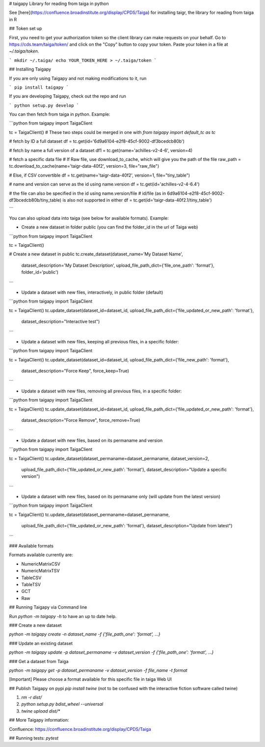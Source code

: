 # taigapy
Library for reading from taiga in python

See [here](https://confluence.broadinstitute.org/display/CPDS/Taiga) for installing taigr, the library for reading from taiga in R

## Token set up

First, you need to get your authorization token so the client library can make requests on your behalf. Go to https://cds.team/taiga/token/ and click on the "Copy" button to copy your token. Paste your token in a file at `~/.taiga/token`.

```
mkdir ~/.taiga/
echo YOUR_TOKEN_HERE > ~/.taiga/token
```

## Installing Taigapy

If you are only using Taigapy and not making modifications to it, run

```
pip install taigapy
```

If you are developing Taigapy, check out the repo and run

```
python setup.py develop
```

You can then fetch from taiga in python.  Example:

```python
from taigapy import TaigaClient

tc = TaigaClient() # These two steps could be merged in one with `from taigapy import default_tc as tc`

# fetch by ID a full dataset
df = tc.get(id='6d9a6104-e2f8-45cf-9002-df3bcedcb80b')

# fetch by name a full version of a dataset
df1 = tc.get(name='achilles-v2-4-6', version=4)

# fetch a specific data file
# If Raw file, use download_to_cache, which will give you the path of the file
raw_path = tc.download_to_cache(name='taigr-data-40f2', version=3, file="raw_file")

# Else, if CSV convertible
df = tc.get(name='taigr-data-40f2', version=1, file="tiny_table")

# name and version can serve as the id using name.version
df = tc.get(id='achilles-v2-4-6.4')

# the file can also be specified in the id using name.version/file
# id/file (as in 6d9a6104-e2f8-45cf-9002-df3bcedcb80b/tiny_table) is also not supported in either
df = tc.get(id='taigr-data-40f2.1/tiny_table')

```

You can also upload data into taiga (see below for available formats). Example:

- Create a new dataset in folder public (you can find the folder_id in the url of Taiga web)

```python
from taigapy import TaigaClient

tc = TaigaClient()

# Create a new dataset in public
tc.create_dataset(dataset_name='My Dataset Name',
    dataset_description='My Dataset Description',
    upload_file_path_dict={'file_one_path': 'format'}, folder_id='public')
```

- Update a dataset with new files, interactively, in public folder (default)

```python
from taigapy import TaigaClient

tc = TaigaClient()
tc.update_dataset(dataset_id=dataset_id, upload_file_path_dict={'file_updated_or_new_path': 'format'},
                 dataset_description="Interactive test")

```

- Update a dataset with new files, keeping all previous files, in a specific folder:

```python
from taigapy import TaigaClient

tc = TaigaClient()
tc.update_dataset(dataset_id=dataset_id, upload_file_path_dict={'file_new_path': 'format'},
                 dataset_description="Force Keep",
                 force_keep=True)
```

- Update a dataset with new files, removing all previous files, in a specific folder:

```python
from taigapy import TaigaClient

tc = TaigaClient()
tc.update_dataset(dataset_id=dataset_id, upload_file_path_dict={'file_updated_or_new_path': 'format'},
                 dataset_description="Force Remove",
                 force_remove=True)
```

- Update a dataset with new files, based on its permaname and version

```python
from taigapy import TaigaClient

tc = TaigaClient()
tc.update_dataset(dataset_permaname=dataset_permaname, dataset_version=2,
                 upload_file_path_dict={'file_updated_or_new_path': 'format'},
                 dataset_description="Update a specific version")
```

- Update a dataset with new files, based on its permaname only (will update from the latest version)

```python
from taigapy import TaigaClient

tc = TaigaClient()
tc.update_dataset(dataset_permaname=dataset_permaname,
                 upload_file_path_dict={'file_updated_or_new_path': 'format'},
                 dataset_description="Update from latest")
```

### Available formats

Formats available currently are:

- NumericMatrixCSV
- NumericMatrixTSV
- TableCSV
- TableTSV
- GCT
- Raw

## Running Taigapy via Command line

Run `python -m taigapy -h` to have an up to date help.

### Create a new dataset

`python -m taigapy create -n dataset_name -f {'file_path_one': 'format', ...}`

### Update an existing dataset 

`python -m taigapy update -p dataset_permaname -v dataset_version -f {'file_path_one': 'format', ...}`

### Get a dataset from Taiga

`python -m taigapy get -p dataset_permaname -v dataset_version -f file_name -t format`

[Important] Please choose a format available for this specific file in taiga Web UI


## Publish Taigapy on pypi
`pip install twine` (not to be confused with the interactive fiction software called twine)

1. `rm -r dist/`
2. `python setup.py bdist_wheel --universal`
3. `twine upload dist/*`

## More Taigapy information:

Confluence: https://confluence.broadinstitute.org/display/CPDS/Taiga

## Running tests:
`pytest`

